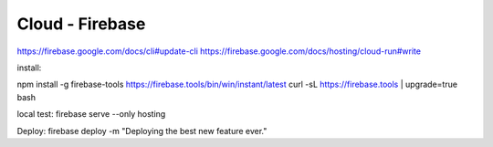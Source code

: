 Cloud - Firebase
#################

https://firebase.google.com/docs/cli#update-cli
https://firebase.google.com/docs/hosting/cloud-run#write

install:

npm install -g firebase-tools
https://firebase.tools/bin/win/instant/latest
curl -sL https://firebase.tools | upgrade=true bash

local test:
firebase serve --only hosting

Deploy:
firebase deploy -m "Deploying the best new feature ever."
